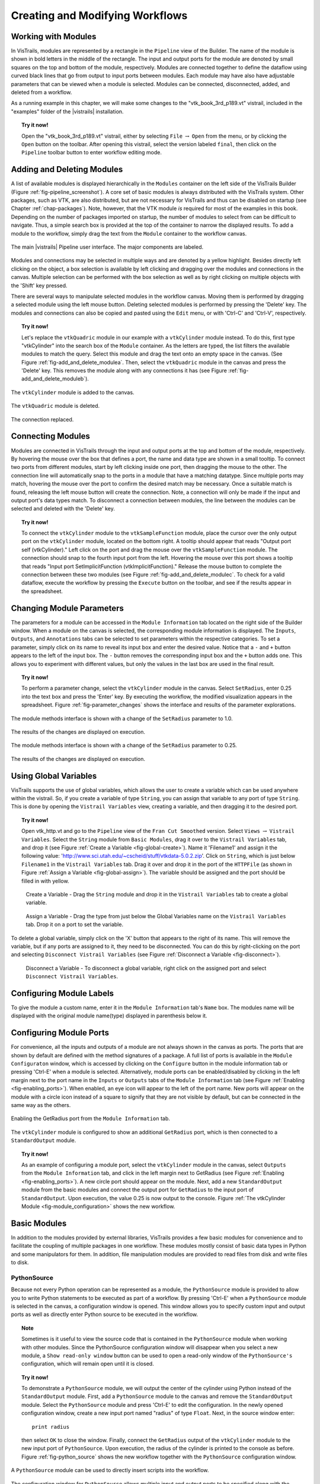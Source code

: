 .. _part2:

.. _chap-creating:

********************************
Creating and Modifying Workflows
********************************

.. index:: builder

Working with Modules
====================

.. index:: modules

In VisTrails, modules are represented by a rectangle in the
``Pipeline`` view of the Builder.  The name of the module is
shown in bold letters in the middle of the rectangle.  The input and
output ports for the module are denoted by small squares on the top
and bottom of the module, respectively.  Modules are connected
together to define the dataflow using curved black lines that go from
output to input ports between modules.  Each module may have also have
adjustable parameters that can be viewed when a module is selected.
Modules can be connected, disconnected, added, and deleted from a
workflow.

As a running example in this chapter, we will make some changes to the
"vtk\_book\_3rd\_p189.vt" vistrail, included in the
"examples" folder of the |vistrails| installation.

.. topic:: Try it now!

   Open the "vtk\_book\_3rd\_p189.vt" vistrail, either by selecting ``File`` :math:`\rightarrow` ``Open`` from the menu, or by clicking the ``Open`` button on the toolbar. After opening this vistrail, select the version labeled ``final``, then click on the ``Pipeline`` toolbar button to enter workflow editing mode.

Adding and Deleting Modules
===========================

.. index:: 
   pair: modules; adding

A list of available modules is displayed
hierarchically in the ``Modules`` container on the left side
of the VisTrails Builder (Figure :ref:`fig-pipeline_screenshot`). A core set of basic modules is always
distributed with the VisTrails system.  Other packages, such as VTK,
are also distributed, but are not necessary for VisTrails and thus can
be disabled on startup (see Chapter :ref:`chap-packages`). Note, however, that the VTK module *is* required for most of the examples in this book. Depending on
the number of packages imported on startup, the number of modules to
select from can be difficult to navigate.  Thus, a simple search box
is provided at the top of the container to narrow the displayed
results.  To add a module to the workflow, simply drag the text from
the ``Module`` container to the workflow canvas.

.. _fig-pipeline_screenshot:

.. figure:: /figures/creating/pipeline_screenshot_labeled.png
   :width: 5 in
   :align: center

   The main |vistrails| Pipeline user interface. The major components are labeled.

.. index::
   pair: modules; selecting
   pair: connections; selecting

Modules and
connections may be selected in multiple ways and are denoted by a
yellow highlight.
Besides directly left clicking on the object, a box selection is available by left clicking and dragging over the modules and connections in the canvas.  Multiple selection can be performed with the box selection as well as by right clicking on multiple objects with the 'Shift' key pressed.

.. index::
   pair: modules; deleting

There are several ways to manipulate selected
modules in the workflow canvas.  Moving them is performed by dragging
a selected module using the left mouse button.  Deleting selected
modules is performed by pressing the 'Delete' key.  The modules
and connections can also be copied and pasted using the
``Edit`` menu, or with 'Ctrl-C' and 'Ctrl-V', respectively.

.. topic:: Try it now!

   Let's replace the ``vtkQuadric`` module in our example with a ``vtkCylinder`` module instead. To do this, first type "vtkCylinder" into the search box of the ``Module`` container.  As the letters are typed, the list filters the available modules to match the query.  Select this module and drag the text onto an empty space in the canvas.  (See Figure :ref:`fig-add_and_delete_modulea`.  Then, select the ``vtkQuadric`` module in the canvas and press the 'Delete' key.  This removes the module along with any connections it has (see Figure :ref:`fig-add_and_delete_moduleb`).

.. _fig-add_and_delete_modulea:

.. figure:: /figures/creating/add_cylinder.png
   :height: 1.25in
   :align: center

   The ``vtkCylinder`` module is added to the canvas.

.. _fig-add_and_delete_moduleb:

.. figure:: /figures/creating/cylinder_not_connected_but_quadric_deleted.png
   :height: 1.25in
   :align: center

   The ``vtkQuadric`` module is deleted.

.. _fig-add_and_delete_modulec:

.. figure:: /figures/creating/delete_quadric.png
   :height: 1.25in
   :align: center

   The connection replaced.

Connecting Modules
==================

.. index::
   pair: modules; connecting
   pair: connections; adding
   single: ports

Modules are connected in VisTrails through the input and output ports
at the top and bottom of the module, respectively.  By hovering the
mouse over the box that defines a port, the name and data type are
shown in a small tooltip.  To connect two ports from different
modules, start by left clicking inside one port, then dragging the
mouse to the other.  The connection line will automatically snap to
the ports in a module that have a matching datatype.  Since multiple
ports may match, hovering the mouse over the port to confirm the
desired match may be necessary.  Once a suitable match is found,
releasing the left mouse button will create the connection.  Note, a
connection will only be made if the input and output port's data types
match.  To disconnect a connection between modules, the line between
the modules can be selected and deleted with the 'Delete' key.

.. topic:: Try it now!

   To connect the ``vtkCylinder`` module to the ``vtkSampleFunction`` module, place the cursor over the only output port on the ``vtkCylinder`` module, located on the bottom right. A tooltip should appear that reads "Output port self (vtkCylinder)."  Left click on the port and drag the mouse over the ``vtkSampleFunction`` module.  The connection should snap to the fourth input port from the left.  Hovering the mouse over this port shows a tooltip that reads "Input port SetImplicitFunction (vtkImplicitFunction)."  Release the mouse button to complete the connection between these two modules (see Figure :ref:`fig-add_and_delete_modulec`.  To check for a valid dataflow, execute the workflow by pressing the ``Execute`` button on the toolbar, and see if the results appear in the spreadsheet.

Changing Module Parameters
==========================

.. index::
   pair: parameters; changing
   pair: modules; parameters
   single: methods

The parameters for a module can be accessed in the
``Module Information`` tab located on the right side of the
Builder window.  When a module on the canvas is selected, the corresponding
module information is displayed.  The ``Inputs``, ``Outputs``, and ``Annotations`` tabs can be selected to set parameters within the respective categories.  To set a parameter, simply click on its name to reveal its input box and enter the desired value.  Notice that a ``-`` and ``+`` button appears to the left of the input box.  The ``-`` button removes the corresponding input box and the ``+`` button adds one.  This allows you to experiment with different values, but only the values in the last box are used in the final result.  

.. topic:: Try it now!

   To perform a parameter change, select the ``vtkCylinder`` module in the canvas.  Select ``SetRadius``, enter 0.25 into the text box and press the 'Enter' key.  By executing the workflow, the modified visualization appears in the spreadsheet.  Figure :ref:`fig-parameter_changes` shows the interface and results of the parameter explorations.

.. _fig-parameter_changes:

.. figure:: figures/creating/change_parameter_interface1.png
   :height: 2.5in
   :align: center

   The module methods interface is shown with a change of the ``SetRadius`` parameter to 1.0.

.. figure:: figures/creating/cylinder1.png
   :height: 1.5in
   :align: center

   The results of the changes are displayed on execution.

.. figure:: figures/creating/change_parameter_interface2.png
   :height: 2.5in
   :align: center

   The module methods interface is shown with a change of the ``SetRadius`` parameter to 0.25.

.. figure:: figures/creating/cylinder2.png
   :height: 1.5in
   :align: center

   The results of the changes are displayed on execution.

Using Global Variables
======================

VisTrails supports the use of global variables, which allows the user to create a variable which can be used anywhere within the vistrail.  So, if you create a variable of type ``String``, you can assign that variable to any port of type ``String``.  This is done by opening the ``Vistrail Variables`` view, creating a variable, and then dragging it to the desired port.

.. topic:: Try it now!

   Open vtk_http.vt and go to the ``Pipeline`` view of the ``Fran Cut Smoothed`` version.  Select ``Views`` :math:`\rightarrow` ``Vistrail Variables``.  Select the ``String`` module from ``Basic Modules``, drag it over to the ``Vistrail Variables`` tab, and drop it (see Figure :ref:`Create a Variable <fig-global-create>`).  Name it 'Filename1' and assign it the following value: 'http://www.sci.utah.edu/~cscheid/stuff/vtkdata-5.0.2.zip'.  Click on ``String``, which is just below ``Filename1`` in the ``Vistrail Variables`` tab.  Drag it over and drop it in the port of the ``HTTPFile`` (as shown in Figure :ref:`Assign a Variable <fig-global-assign>`). The variable should be assigned and the port should be filled in with yellow.

.. _fig-global-create:

.. figure:: /figures/creating/globalcreate.png

   Create a Variable - Drag the ``String`` module and drop it in the ``Vistrail Variables`` tab to create a global variable.

.. _fig-global-assign:

.. figure:: /figures/creating/globalassign.png

   Assign a Variable - Drag the type from just below the Global Variables name on the ``Vistrail Variables`` tab.  Drop it on a port to set the variable.

To delete a global variable, simply click on the 'X' button that appears to the right of its name.  This will remove the variable, but if any ports are assigned to it, they need to be disconnected.  You can do this by right-clicking on the port and selecting ``Disconnect Vistrail Variables`` (see Figure :ref:`Disconnect a Variable <fig-disconnect>`).

.. _fig-disconnect:

.. figure:: /figures/creating/disconnect.png

   Disconnect a Variable - To disconnect a global variable, right click on the assigned port and select ``Disconnect Vistrail Variables``.

Configuring Module Labels
=========================

.. index::
   pair: modules; labels

To give the module a custom name, enter it in the ``Module Information`` tab's ``Name`` box.  The modules name will be displayed with the original module name(type) displayed in parenthesis below it.

Configuring Module Ports
========================

.. index::
   pair: modules; ports
   pair: ports; adding
   pair: ports; deleting

For convenience, all the inputs and outputs of a module are not always
shown in the canvas as ports.  The ports that are shown by default are
defined with the method signatures of a package.  A full list of ports is available in the ``Module Configuraton`` window, which is accessed by clicking on the ``Configure`` button in the module information tab or pressing 'Ctrl-E' when a module is selected.  Alternatively, module ports can be enabled/disabled by clicking in the left margin next to the port name in the ``Inputs`` or ``Outputs`` tabs of the ``Module Information`` tab (see Figure :ref:`Enabling <fig-enabling_ports>`).  When enabled, an eye icon will appear to the left of the port name.  New ports will appear on the module with a circle icon instead of a square to signify that they are not visible by default, but can be connected in the same way as the others.

.. _fig-enabling_ports:

.. figure:: figures/creating/enabling_ports.png
   :align: center

Enabling the GetRadius port from the ``Module Information`` tab.

.. _fig-module_configuration:

.. figure:: figures/creating/standard_output_module.png
   :height: 1.3 in
   :align: center

   The ``vtkCylinder`` module is configured to show an additional ``GetRadius`` port, which is then connected to a ``StandardOutput`` module.



.. %TODO module_configuration.png should be changed to reflect v2.0.  Caption: The module configuration window allows the hidden ports to be displayed.

.. topic:: Try it now!

   As an example of configuring a module port, select the ``vtkCylinder`` module in the canvas, select ``Outputs`` from the ``Module Information`` tab, and click in the left margin next to GetRadius (see Figure :ref:`Enabling <fig-enabling_ports>`). A new circle port should appear on the module.  Next, add a new ``StandardOutput`` module from the basic modules and connect the output port for ``GetRadius`` to the input port of ``StandardOutput``.  Upon execution, the value 0.25 is now output to the console.  Figure :ref:`The vtkCylinder Module <fig-module_configuration>` shows the new workflow.

Basic Modules
=============

.. index::
   pair: modules; basic

In addition to the modules provided by external
libraries, VisTrails provides a few basic modules for convenience and
to facilitate the coupling of multiple packages in one workflow.
These modules mostly consist of basic data types in Python and some
manipulators for them.  In addition, file manipulation modules are
provided to read files from disk and write files to disk.  

PythonSource
^^^^^^^^^^^^

.. index:: PythonSource

Because not every Python operation can be represented as a module, the
``PythonSource`` module is provided to
allow you to write Python statements to be executed as part of a
workflow.  By pressing 'Ctrl-E' when a ``PythonSource``
module is selected in the canvas, a configuration window is opened.
This window allows you to specify custom input and output ports
as well as directly enter Python source to be executed in the
workflow.

.. topic:: Note

   Sometimes is it useful to view the source code that is contained in the ``PythonSource`` module when working with other modules.  Since the PythonSource configuration window will disappear when you select a new module, a ``Show read-only window`` button can be used to open a read-only window of the ``PythonSource's`` configuration, which will remain open until it is closed.

.. topic:: Try it now!

   To demonstrate a ``PythonSource`` module, we will output the center of the cylinder using Python instead of the ``StandardOutput`` module.  First, add a ``PythonSource`` module to the canvas and remove the ``StandardOutput`` module.  Select the ``PythonSource`` module and press 'Ctrl-E' to edit the configuration.  In the newly opened configuration window, create a new input port named "radius" of type ``Float``.  Next, in the source window enter::

      print radius

   then select ``OK`` to close the window.  Finally, connect the ``GetRadius`` output of the ``vtkCylinder`` module to the new input port of ``PythonSource``.  Upon execution, the radius of the cylinder is printed to the console as before.  Figure :ref:`fig-python_source` shows the new workflow together with the ``PythonSource`` configuration window.

.. _fig-python_source:

.. figure:: figures/creating/python_source_module.png
   :height: 1.5in
   :align: center

   A ``PythonSource`` module can be used to directly insert scripts into the workflow.

.. figure:: figures/creating/python_source_configuration.png
   :height: 2.5in
   :align: center

   The configuration window for ``PythonSource`` allows multiple input and output ports to be specified along with the Python code that is to be executed.

**Accessing VTK objects in PythonSource** When using a ``PythonSource`` module, users will often rely on their knowledge of VTK to interact with VTK modules.  It is important to realize that a VTK module is really a wrapping of a VTK object.  The real VTK object is called vtkInstance, meaning the VTK object of a module called 'dataset' is called 'dataset.vtkInstance' (see figure :ref:`Accessing VTK Objects<fig-pythonsource-vtkinstance>`).

.. _fig-pythonsource-vtkinstance:

.. figure:: figures/creating/python_source_instance.png
   :align: center

   Accessing VTK Objects.  The VTK object of a VTK module, 'dataset', is accessed with 'dataset.vtkInstance'. 

.. index:: builder
